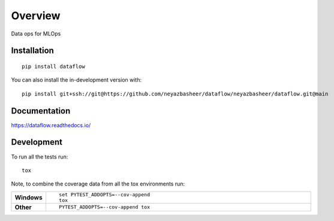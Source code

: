 ========
Overview
========

Data ops for MLOps

Installation
============

::

    pip install dataflow

You can also install the in-development version with::

    pip install git+ssh://git@https://github.com/neyazbasheer/dataflow/neyazbasheer/dataflow.git@main

Documentation
=============


https://dataflow.readthedocs.io/


Development
===========

To run all the tests run::

    tox

Note, to combine the coverage data from all the tox environments run:

.. list-table::
    :widths: 10 90
    :stub-columns: 1

    - - Windows
      - ::

            set PYTEST_ADDOPTS=--cov-append
            tox

    - - Other
      - ::

            PYTEST_ADDOPTS=--cov-append tox
